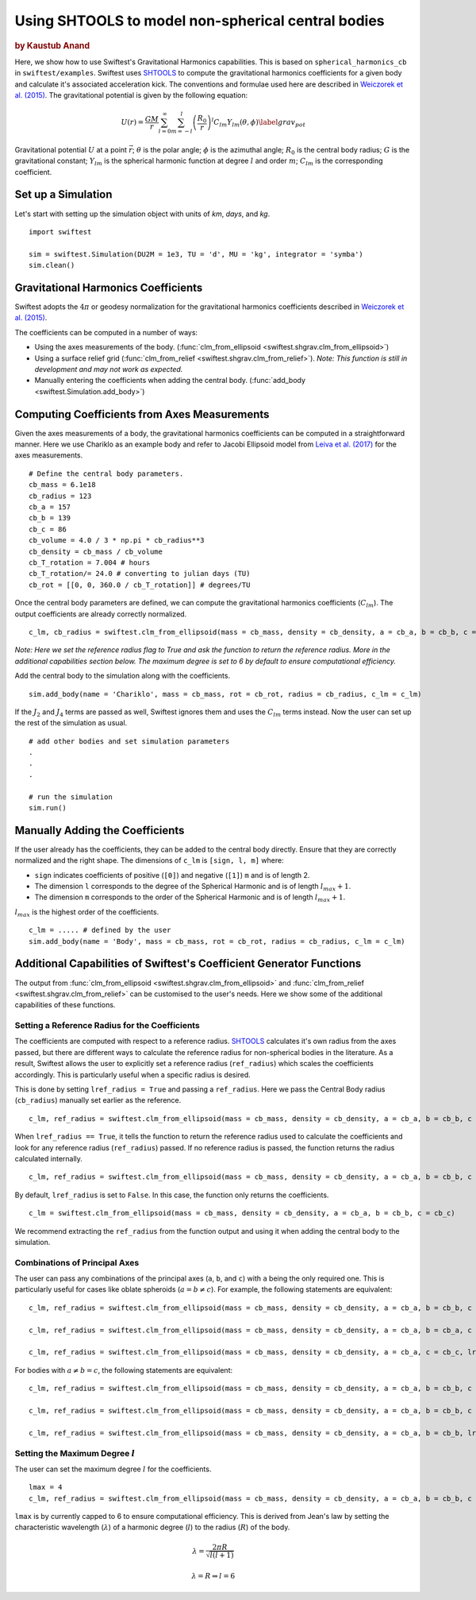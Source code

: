 ###################################################
Using SHTOOLS to model non-spherical central bodies
###################################################

.. rubric:: by Kaustub Anand

Here, we show how to use Swiftest's Gravitational Harmonics capabilities. This is based on ``spherical_harmonics_cb`` 
in ``swiftest/examples``. Swiftest uses `SHTOOLS <https://shtools.github.io/SHTOOLS/>`__ to compute the gravitational 
harmonics coefficients for a given body and calculate it's associated acceleration kick. The conventions and formulae used here 
are described in `Weiczorek et al. (2015) <https://sseh.uchicago.edu/doc/Weiczorek_2015.pdf>`__. The gravitational
potential is given by the following equation:

.. math::

    U(r) = \frac{GM}{r} \sum_{l=0}^{\infty} \sum_{m=-l}^{l} \left( \frac{R_0}{r} \right)^l C_{lm} Y_{lm} (\theta, \phi) \label{grav_pot}

Gravitational potential :math:`U` at a point :math:`\vec{r}`; :math:`\theta` is the polar angle; :math:`\phi` is the azimuthal angle; 
:math:`R_0` is the central body radius; :math:`G` is the gravitational constant; :math:`Y_{lm}` is the spherical harmonic function at 
degree :math:`l` and order :math:`m`; :math:`C_{lm}` is the corresponding coefficient.

Set up a Simulation
====================

Let's start with setting up the simulation object with units of `km`, `days`, and `kg`. ::
    
    import swiftest

    sim = swiftest.Simulation(DU2M = 1e3, TU = 'd', MU = 'kg', integrator = 'symba')
    sim.clean() 
 
Gravitational Harmonics Coefficients
=====================================

Swiftest adopts the  :math:`4\pi` or geodesy normalization for the gravitational harmonics coefficients described 
in `Weiczorek et al. (2015) <https://sseh.uchicago.edu/doc/Weiczorek_2015.pdf>`__. 

The coefficients can be computed in a number of ways: 

- Using the axes measurements of the body. (:func:`clm_from_ellipsoid <swiftest.shgrav.clm_from_ellipsoid>`)

- Using a surface relief grid (:func:`clm_from_relief <swiftest.shgrav.clm_from_relief>`). *Note: This function is still in development and may not work as expected.*

- Manually entering the coefficients when adding the central body. (:func:`add_body <swiftest.Simulation.add_body>`)

Computing Coefficients from Axes Measurements
===============================================

Given the axes measurements of a body, the gravitational harmonics coefficients can be computed in a straightforward 
manner. Here we use Chariklo as an example body and refer to Jacobi Ellipsoid model from 
`Leiva et al. (2017) <https://iopscience.iop.org/article/10.3847/1538-3881/aa8956>`__ for the axes measurements. ::

    # Define the central body parameters. 
    cb_mass = 6.1e18
    cb_radius = 123
    cb_a = 157 
    cb_b = 139 
    cb_c = 86 
    cb_volume = 4.0 / 3 * np.pi * cb_radius**3 
    cb_density = cb_mass / cb_volume 
    cb_T_rotation = 7.004 # hours
    cb_T_rotation/= 24.0 # converting to julian days (TU)
    cb_rot = [[0, 0, 360.0 / cb_T_rotation]] # degrees/TU

Once the central body parameters are defined, we can compute the gravitational harmonics coefficients (:math:`C_{lm}`).
The output coefficients are already correctly normalized. ::

    c_lm, cb_radius = swiftest.clm_from_ellipsoid(mass = cb_mass, density = cb_density, a = cb_a, b = cb_b, c = cb_c, lref_radius = True)

*Note: Here we set the reference radius flag to* `True` *and ask the function to return the reference radius. More in the 
additional capabilities section below. The maximum degree is set to 6 by default to ensure computational efficiency.*

Add the central body to the simulation along with the coefficients. ::

    sim.add_body(name = 'Chariklo', mass = cb_mass, rot = cb_rot, radius = cb_radius, c_lm = c_lm)

If the :math:`J_{2}` and :math:`J_{4}` terms are passed as well, Swiftest ignores them and uses the :math:`C_{lm}` terms instead.
Now the user can set up the rest of the simulation as usual. ::

    # add other bodies and set simulation parameters
    .
    .
    .

    # run the simulation
    sim.run()

Manually Adding the Coefficients
================================

If the user already has the coefficients, they can be added to the central body directly. Ensure that they are correctly normalized and 
the right shape. The dimensions of ``c_lm`` is ``[sign, l, m]`` where: 

- ``sign`` indicates coefficients of positive (``[0]``) and negative (``[1]``) ``m`` and is of length 2. 
- The dimension ``l`` corresponds to the degree of the Spherical Harmonic and is of length :math:`l_{max} + 1`.
- The dimension ``m`` corresponds to the order of the Spherical Harmonic and is of length :math:`l_{max} + 1`.

:math:`l_{max}` is the highest order of the coefficients. ::

    c_lm = ..... # defined by the user
    sim.add_body(name = 'Body', mass = cb_mass, rot = cb_rot, radius = cb_radius, c_lm = c_lm)

Additional Capabilities of Swiftest's Coefficient Generator Functions
===========================================================================================

The output from :func:`clm_from_ellipsoid <swiftest.shgrav.clm_from_ellipsoid>` and :func:`clm_from_relief <swiftest.shgrav.clm_from_relief>`
can be customised to the user's needs. Here we show some of the additional capabilities of these functions.

Setting a Reference Radius for the Coefficients
-------------------------------------------------

The coefficients are computed with respect to a reference radius. `SHTOOLS <https://shtools.github.io/SHTOOLS/>`__ calculates it's own radius from 
the axes passed, but there are different ways to calculate the reference radius for non-spherical bodies in the literature. As a result, Swiftest allows 
the user to explicitly set a reference radius (``ref_radius``) which scales the coefficients accordingly. This is particularly useful when a 
specific radius is desired.

This is done by setting ``lref_radius = True`` and passing a ``ref_radius``. Here we pass the Central Body radius (``cb_radius``) manually set earlier as 
the reference. ::

    c_lm, ref_radius = swiftest.clm_from_ellipsoid(mass = cb_mass, density = cb_density, a = cb_a, b = cb_b, c = cb_c, lref_radius = True, ref_radius = cb_radius)

When ``lref_radius == True``, it tells the function to return the reference radius used to calculate the 
coefficients and look for any reference radius (``ref_radius``) passed. If no reference radius is passed, the function returns the radius calculated
internally. ::
        
    c_lm, ref_radius = swiftest.clm_from_ellipsoid(mass = cb_mass, density = cb_density, a = cb_a, b = cb_b, c = cb_c, lref_radius = True)

By default, ``lref_radius`` is set to ``False``. In this case, the function only returns the coefficients. ::

    c_lm = swiftest.clm_from_ellipsoid(mass = cb_mass, density = cb_density, a = cb_a, b = cb_b, c = cb_c)

We recommend extracting the ``ref_radius`` from the function output and using it when adding the central body to the simulation.

Combinations of Principal Axes
-------------------------------

The user can pass any combinations of the principal axes (``a``, ``b``, and ``c``) with ``a`` being the only required one. This is particularly 
useful for cases like oblate spheroids (:math:`a = b \neq c`). For example, the following statements are equivalent: ::
    
    c_lm, ref_radius = swiftest.clm_from_ellipsoid(mass = cb_mass, density = cb_density, a = cb_a, b = cb_b, c = cb_c, lref_radius = True)

    c_lm, ref_radius = swiftest.clm_from_ellipsoid(mass = cb_mass, density = cb_density, a = cb_a, b = cb_a, c = cb_c, lref_radius = True)

    c_lm, ref_radius = swiftest.clm_from_ellipsoid(mass = cb_mass, density = cb_density, a = cb_a, c = cb_c, lref_radius = True)

For bodies with :math:`a \neq b = c`, the following statements are equivalent: ::
    
    c_lm, ref_radius = swiftest.clm_from_ellipsoid(mass = cb_mass, density = cb_density, a = cb_a, b = cb_b, c = cb_c, lref_radius = True)

    c_lm, ref_radius = swiftest.clm_from_ellipsoid(mass = cb_mass, density = cb_density, a = cb_a, b = cb_b, c = cb_b, lref_radius = True)

    c_lm, ref_radius = swiftest.clm_from_ellipsoid(mass = cb_mass, density = cb_density, a = cb_a, b = cb_b, lref_radius = True)


Setting the Maximum Degree :math:`l`
-------------------------------------

The user can set the maximum degree :math:`l` for the coefficients. ::

    lmax = 4
    c_lm, ref_radius = swiftest.clm_from_ellipsoid(mass = cb_mass, density = cb_density, a = cb_a, b = cb_b, c = cb_c, lmax = lmax, lref_radius = True)

``lmax`` is by currently capped to 6 to ensure computational efficiency. This is derived from Jean's law by setting the 
characteristic wavelength (:math:`\lambda`) of a harmonic degree (:math:`l`) to the radius (:math:`R`) of the body.

.. math:: 

    \lambda = \frac{2\pi R}{\sqrt{l(l+1)}} 

    \lambda = R \Rightarrow l = 6
